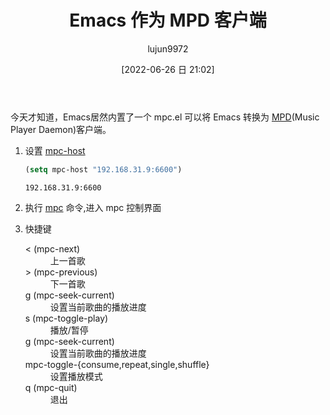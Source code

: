 #+TITLE: Emacs 作为 MPD 客户端
#+AUTHOR: lujun9972
#+TAGS: articles
#+DATE: [2022-06-26 日 21:02]
#+LANGUAGE:  zh-CN
#+STARTUP:  inlineimages
#+OPTIONS:  H:6 num:nil toc:t \n:nil ::t |:t ^:nil -:nil f:t *:t <:nil
#+filetags: :draft:article:

今天才知道，Emacs居然内置了一个 mpc.el 可以将 Emacs 转换为 [[https://wiki.archlinux.org/title/Music_Player_Daemon][MPD]](Music Player Daemon)客户端。

1. 设置 [[help:mpc-host][mpc-host]]
   #+begin_src emacs-lisp
     (setq mpc-host "192.168.31.9:6600")
   #+end_src

   #+RESULTS:
   : 192.168.31.9:6600

2. 执行 [[help:mpc][mpc]] 命令,进入 mpc 控制界面

   [[file:images/mpc01.png]]

3. 快捷键
   + < (mpc-next) :: 上一首歌
   + > (mpc-previous) :: 下一首歌
   + g (mpc-seek-current) :: 设置当前歌曲的播放进度
   + s (mpc-toggle-play) :: 播放/暂停
   + g (mpc-seek-current) :: 设置当前歌曲的播放进度
   + mpc-toggle-{consume,repeat,single,shuffle} :: 设置播放模式
   + q (mpc-quit) :: 退出
